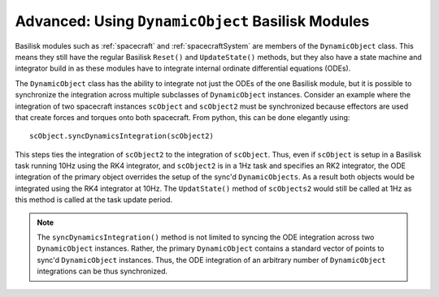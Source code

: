 .. _bskPrinciples-9:

Advanced: Using ``DynamicObject`` Basilisk Modules
==================================================
Basilisk modules such as :ref:`spacecraft` and :ref:`spacecraftSystem` are members of
the ``DynamicObject`` class.  This means they still have the regular Basilisk ``Reset()`` and
``UpdateState()`` methods, but they also have a state machine and integrator build in as these
modules have to integrate internal ordinate differential equations (ODEs).

The ``DynamicObject`` class has the ability to integrate not just the ODEs of the one Basilisk module,
but it is possible to synchronize the integration across multiple subclasses of ``DynamicObject``
instances.  Consider an example where the integration of two spacecraft instances  ``scObject`` and ``scObject2``
must be synchronized because effectors are used that create forces and torques onto both spacecraft.
From python, this can be done elegantly using::

    scObject.syncDynamicsIntegration(scObject2)

This steps ties the integration of ``scObject2`` to the integration of ``scObject``.  Thus, even if
``scObject`` is setup in a Basilisk task running 10Hz using the RK4 integrator, and ``scObject2`` is
in a 1Hz task and specifies an RK2 integrator, the ODE integration of the primary object overrides
the setup of the sync'd ``DynamicObjects``.  As a result both objects would be integrated using
the RK4 integrator at 10Hz.  The ``UpdatState()`` method of ``scObjects2`` would still be called
at 1Hz as this method is called at the task update period.

.. note::

    The ``syncDynamicsIntegration()`` method is not limited to syncing the ODE integration across
    two ``DynamicObject`` instances.  Rather, the primary ``DynamicObject`` contains a standard
    vector of points to sync'd ``DynamicObject`` instances.  Thus, the ODE integration of
    an arbitrary number of ``DynamicObject`` integrations can be thus synchronized.


